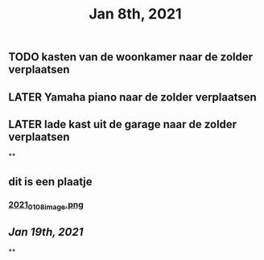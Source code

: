 #+TITLE: Jan 8th, 2021

** TODO kasten van de woonkamer naar de zolder verplaatsen
:PROPERTIES:
:todo: 1610118807228
:END:
** LATER Yamaha piano naar de zolder verplaatsen
:PROPERTIES:
:later: 1610118836447
:END:
** LATER lade kast uit de garage naar de zolder verplaatsen
:PROPERTIES:
:later: 1610118843904
:END:
**
** dit is een plaatje
*** [[https://cdn.logseq.com/%2Fbb22dc69-6ded-4587-83bd-f941a82075062d00cef8-97b0-46ec-a863-a2b1cd3fe4532021_01_08_image.png?Expires=4763718910&Signature=KAcpYvS8ypS8sXGGgBdJVSJtrUEEc1gPxoRwiBpBW4JjQAYOkqsrsEBUxFXg5H09WrIJ1kBWSxcy4jymjiOaR0oMooWHGEoX1uX5SUo5BPKq2wCLZK7c890SjgUbxzPCtvz3QZ9IIKE0UkaDU7pW3DLQarfTLWa2JMPibyILtks-RE-uyJKQAKTvy-VuQuaQAuuWoZMz-HIz9cfvrqP~z22rFkf8cKGocytRZbCWJRhRSU2KrTsbxlIPHl6rWCpMORuJShcaRlD-GeT0pF7CtY5rwnVVmoJBynT8lPmVoEc9Ez7darZiyMwhyVxqnMuhe8otRXjvXlrkcpG~oMymIw__&Key-Pair-Id=APKAJE5CCD6X7MP6PTEA][2021_01_08_image.png]]
:PROPERTIES:
:created_at: 1610119809222
:last_modified_at: 1610119809222
:END:
** [[Jan 19th, 2021]]
:PROPERTIES:
:last_modified_at: 1610118986019
:created_at: 1610118972900
:END:
**
:PROPERTIES:
:last_modified_at: 1610119844947
:created_at: 1610119013821
:END:
